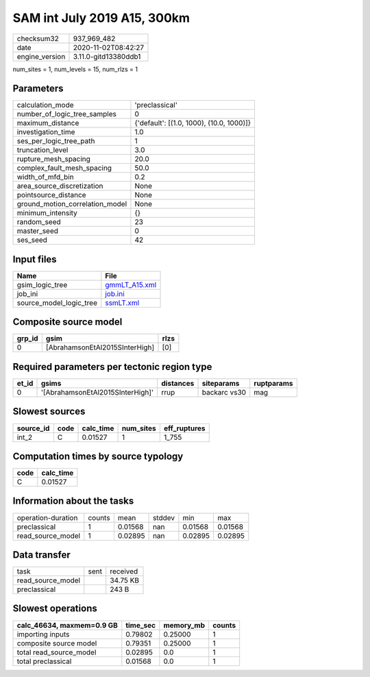 SAM int July 2019 A15, 300km
============================

============== ====================
checksum32     937_969_482         
date           2020-11-02T08:42:27 
engine_version 3.11.0-gitd13380ddb1
============== ====================

num_sites = 1, num_levels = 15, num_rlzs = 1

Parameters
----------
=============================== ========================================
calculation_mode                'preclassical'                          
number_of_logic_tree_samples    0                                       
maximum_distance                {'default': [(1.0, 1000), (10.0, 1000)]}
investigation_time              1.0                                     
ses_per_logic_tree_path         1                                       
truncation_level                3.0                                     
rupture_mesh_spacing            20.0                                    
complex_fault_mesh_spacing      50.0                                    
width_of_mfd_bin                0.2                                     
area_source_discretization      None                                    
pointsource_distance            None                                    
ground_motion_correlation_model None                                    
minimum_intensity               {}                                      
random_seed                     23                                      
master_seed                     0                                       
ses_seed                        42                                      
=============================== ========================================

Input files
-----------
======================= ================================
Name                    File                            
======================= ================================
gsim_logic_tree         `gmmLT_A15.xml <gmmLT_A15.xml>`_
job_ini                 `job.ini <job.ini>`_            
source_model_logic_tree `ssmLT.xml <ssmLT.xml>`_        
======================= ================================

Composite source model
----------------------
====== ============================== ====
grp_id gsim                           rlzs
====== ============================== ====
0      [AbrahamsonEtAl2015SInterHigh] [0] 
====== ============================== ====

Required parameters per tectonic region type
--------------------------------------------
===== ================================ ========= ============ ==========
et_id gsims                            distances siteparams   ruptparams
===== ================================ ========= ============ ==========
0     '[AbrahamsonEtAl2015SInterHigh]' rrup      backarc vs30 mag       
===== ================================ ========= ============ ==========

Slowest sources
---------------
========= ==== ========= ========= ============
source_id code calc_time num_sites eff_ruptures
========= ==== ========= ========= ============
int_2     C    0.01527   1         1_755       
========= ==== ========= ========= ============

Computation times by source typology
------------------------------------
==== =========
code calc_time
==== =========
C    0.01527  
==== =========

Information about the tasks
---------------------------
================== ====== ======= ====== ======= =======
operation-duration counts mean    stddev min     max    
preclassical       1      0.01568 nan    0.01568 0.01568
read_source_model  1      0.02895 nan    0.02895 0.02895
================== ====== ======= ====== ======= =======

Data transfer
-------------
================= ==== ========
task              sent received
read_source_model      34.75 KB
preclassical           243 B   
================= ==== ========

Slowest operations
------------------
========================= ======== ========= ======
calc_46634, maxmem=0.9 GB time_sec memory_mb counts
========================= ======== ========= ======
importing inputs          0.79802  0.25000   1     
composite source model    0.79351  0.25000   1     
total read_source_model   0.02895  0.0       1     
total preclassical        0.01568  0.0       1     
========================= ======== ========= ======
